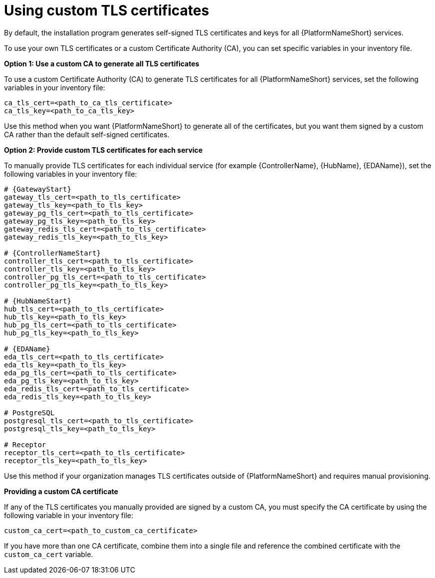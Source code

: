 :_newdoc-version: 2.15.1
:_template-generated: 2024-01-12

:_mod-docs-content-type: REFERENCE

[id="using-custom-tls-certificates_{context}"]
= Using custom TLS certificates

[role="_abstract"]

By default, the installation program generates self-signed TLS certificates and keys for all {PlatformNameShort} services.

To use your own TLS certificates or a custom Certificate Authority (CA), you can set specific variables in your inventory file.

*Option 1: Use a custom CA to generate all TLS certificates*

To use a custom Certificate Authority (CA) to generate TLS certificates for all {PlatformNameShort} services, set the following variables in your inventory file:

----
ca_tls_cert=<path_to_ca_tls_certificate>
ca_tls_key=<path_to_ca_tls_key>
----

Use this method when you want {PlatformNameShort} to generate all of the certificates, but you want them signed by a custom CA rather than the default self-signed certificates.

*Option 2: Provide custom TLS certificates for each service*

To manually provide TLS certificates for each individual service (for example {ControllerName}, {HubName}, {EDAName}), set the following variables in your inventory file:

[source,yaml,subs="+attributes"]
----
# {GatewayStart}
gateway_tls_cert=<path_to_tls_certificate>
gateway_tls_key=<path_to_tls_key>
gateway_pg_tls_cert=<path_to_tls_certificate>
gateway_pg_tls_key=<path_to_tls_key>
gateway_redis_tls_cert=<path_to_tls_certificate>
gateway_redis_tls_key=<path_to_tls_key>

# {ControllerNameStart}
controller_tls_cert=<path_to_tls_certificate>
controller_tls_key=<path_to_tls_key>
controller_pg_tls_cert=<path_to_tls_certificate>
controller_pg_tls_key=<path_to_tls_key>

# {HubNameStart}
hub_tls_cert=<path_to_tls_certificate>
hub_tls_key=<path_to_tls_key>
hub_pg_tls_cert=<path_to_tls_certificate>
hub_pg_tls_key=<path_to_tls_key>

# {EDAName}
eda_tls_cert=<path_to_tls_certificate>
eda_tls_key=<path_to_tls_key>
eda_pg_tls_cert=<path_to_tls_certificate>
eda_pg_tls_key=<path_to_tls_key>
eda_redis_tls_cert=<path_to_tls_certificate>
eda_redis_tls_key=<path_to_tls_key>

# PostgreSQL
postgresql_tls_cert=<path_to_tls_certificate>
postgresql_tls_key=<path_to_tls_key>

# Receptor
receptor_tls_cert=<path_to_tls_certificate>
receptor_tls_key=<path_to_tls_key>
----

Use this method if your organization manages TLS certificates outside of {PlatformNameShort} and requires manual provisioning.

*Providing a custom CA certificate*

If any of the TLS certificates you manually provided are signed by a custom CA, you must specify the CA certificate by using the following variable in your inventory file:

----
custom_ca_cert=<path_to_custom_ca_certificate>
----

If you have more than one CA certificate, combine them into a single file and reference the combined certificate with the `custom_ca_cert` variable.
